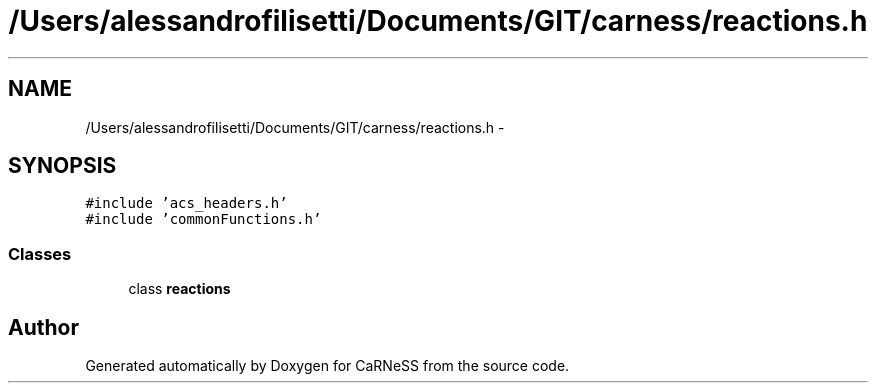 .TH "/Users/alessandrofilisetti/Documents/GIT/carness/reactions.h" 3 "Thu Sep 19 2013" "Version 4.5 (20130919.57)" "CaRNeSS" \" -*- nroff -*-
.ad l
.nh
.SH NAME
/Users/alessandrofilisetti/Documents/GIT/carness/reactions.h \- 
.SH SYNOPSIS
.br
.PP
\fC#include 'acs_headers\&.h'\fP
.br
\fC#include 'commonFunctions\&.h'\fP
.br

.SS "Classes"

.in +1c
.ti -1c
.RI "class \fBreactions\fP"
.br
.in -1c
.SH "Author"
.PP 
Generated automatically by Doxygen for CaRNeSS from the source code\&.
